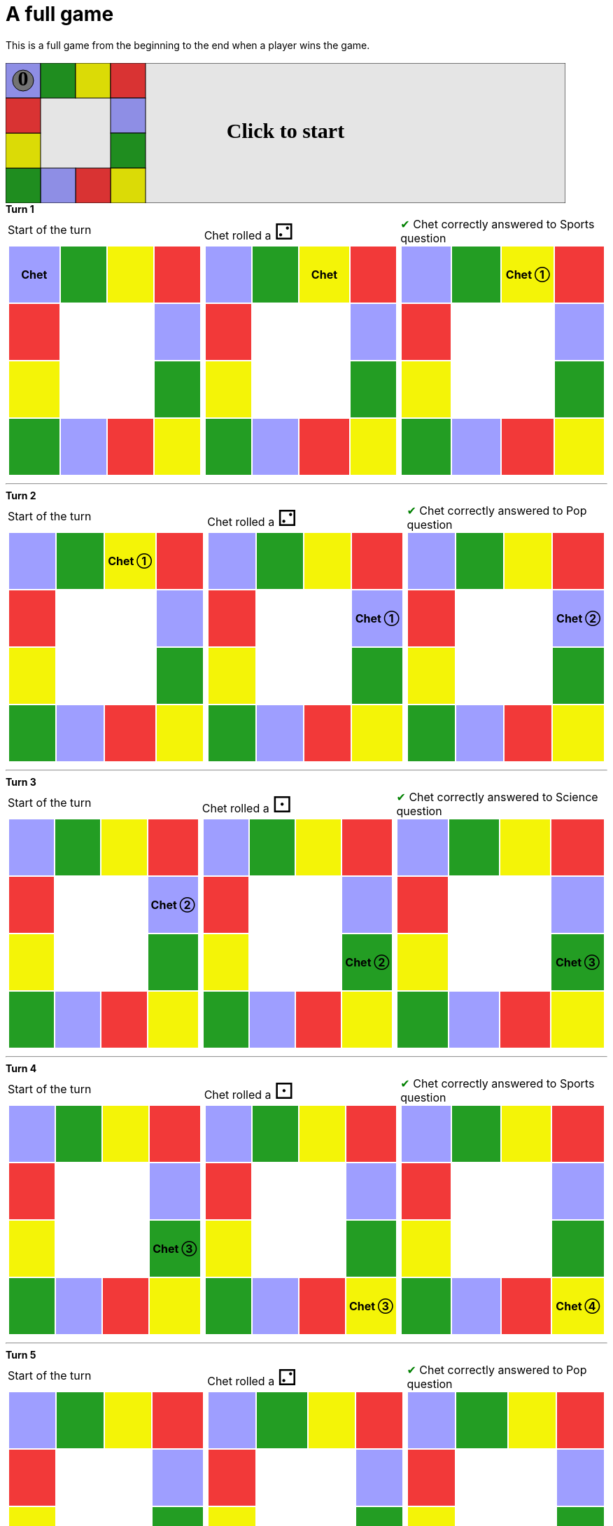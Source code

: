 = A full game

This is a full game from the beginning to the end when a player wins the game.

&nbsp; +
++++

<svg version="1.1" xmlns="http://www.w3.org/2000/svg" xmlns:xlink="http://www.w3.org/1999/xlink" width="800" height="200" >
<rect x="0" y="0" width="800" height="200" fill="white" stroke="black" stroke-width="1" />
<rect x="0" y="0" width="50" height="50" fill="#9e9eff" stroke="black" stroke-width="1" />
<rect x="50" y="0" width="50" height="50" fill="#239d23" stroke="black" stroke-width="1" />
<rect x="100" y="0" width="50" height="50" fill="#f4f407" stroke="black" stroke-width="1" />
<rect x="150" y="0" width="50" height="50" fill="#f23939" stroke="black" stroke-width="1" />
<rect x="150" y="50" width="50" height="50" fill="#9e9eff" stroke="black" stroke-width="1" />
<rect x="150" y="100" width="50" height="50" fill="#239d23" stroke="black" stroke-width="1" />
<rect x="150" y="150" width="50" height="50" fill="#f4f407" stroke="black" stroke-width="1" />
<rect x="100" y="150" width="50" height="50" fill="#f23939" stroke="black" stroke-width="1" />
<rect x="50" y="150" width="50" height="50" fill="#9e9eff" stroke="black" stroke-width="1" />
<rect x="0" y="150" width="50" height="50" fill="#239d23" stroke="black" stroke-width="1" />
<rect x="0" y="100" width="50" height="50" fill="#f4f407" stroke="black" stroke-width="1" />
<rect x="0" y="50" width="50" height="50" fill="#f23939" stroke="black" stroke-width="1" />
<svg id="b7_playerA" x="0" y="0"  ><g>
<circle opacity="1" cx="25" cy="25" r="15" fill="grey" stroke="black" stroke-width="1">
</circle>
<text id="b7_playerA_0" x="25" y="25" dominant-baseline="middle" text-anchor="middle" font-family="Verdana" font-size="25" opacity="1">0</text>
<text id="b7_playerA_1" x="25" y="25" dominant-baseline="middle" text-anchor="middle" font-family="Verdana" font-size="25" opacity="0">1</text>
<text id="b7_playerA_2" x="25" y="25" dominant-baseline="middle" text-anchor="middle" font-family="Verdana" font-size="25" opacity="0">2</text>
<text id="b7_playerA_3" x="25" y="25" dominant-baseline="middle" text-anchor="middle" font-family="Verdana" font-size="25" opacity="0">3</text>
<text id="b7_playerA_4" x="25" y="25" dominant-baseline="middle" text-anchor="middle" font-family="Verdana" font-size="25" opacity="0">4</text>
<text id="b7_playerA_5" x="25" y="25" dominant-baseline="middle" text-anchor="middle" font-family="Verdana" font-size="25" opacity="0">5</text>
<text id="b7_playerA_6" x="25" y="25" dominant-baseline="middle" text-anchor="middle" font-family="Verdana" font-size="25" opacity="0">6</text>
<rect id="b7_playerA_jail" x="8" y="8" width="34" height="34" fill=none stroke="black" stroke-width="5" opacity="0"/>
</g><set begin="b7_animEnd.end" attributeName="x" to="0" repeatCount="1" fill="freeze"/>
<set begin="b7_animEnd.end" attributeName="y" to="0" repeatCount="1" fill="freeze"/>
</svg>
<set xlink:href="#b7_playerA_0" begin="b7_animEnd.end" attributeName="opacity" to="1" repeatCount="1" fill="freeze"/>
<set xlink:href="#b7_playerA_1" begin="b7_animEnd.end" attributeName="opacity" to="0" repeatCount="1" fill="freeze"/>
<set xlink:href="#b7_playerA_2" begin="b7_animEnd.end" attributeName="opacity" to="0" repeatCount="1" fill="freeze"/>
<set xlink:href="#b7_playerA_3" begin="b7_animEnd.end" attributeName="opacity" to="0" repeatCount="1" fill="freeze"/>
<set xlink:href="#b7_playerA_4" begin="b7_animEnd.end" attributeName="opacity" to="0" repeatCount="1" fill="freeze"/>
<set xlink:href="#b7_playerA_5" begin="b7_animEnd.end" attributeName="opacity" to="0" repeatCount="1" fill="freeze"/>
<set xlink:href="#b7_playerA_6" begin="b7_animEnd.end" attributeName="opacity" to="0" repeatCount="1" fill="freeze"/>
<set xlink:href="#b7_playerA_0" begin="b7_anim79.end" attributeName="opacity" to="1" repeatCount="1" fill="freeze"/>
<set xlink:href="#b7_playerA_1" begin="b7_anim79.end" attributeName="opacity" to="0" repeatCount="1" fill="freeze"/>
<set xlink:href="#b7_playerA_2" begin="b7_anim79.end" attributeName="opacity" to="0" repeatCount="1" fill="freeze"/>
<set xlink:href="#b7_playerA_3" begin="b7_anim79.end" attributeName="opacity" to="0" repeatCount="1" fill="freeze"/>
<set xlink:href="#b7_playerA_4" begin="b7_anim79.end" attributeName="opacity" to="0" repeatCount="1" fill="freeze"/>
<set xlink:href="#b7_playerA_5" begin="b7_anim79.end" attributeName="opacity" to="0" repeatCount="1" fill="freeze"/>
<set xlink:href="#b7_playerA_6" begin="b7_anim79.end" attributeName="opacity" to="0" repeatCount="1" fill="freeze"/>
<set xlink:href="#b7_playerA_jail" begin="b7_animEnd.end" attributeName="opacity" to="0" repeatCount="1" fill="freeze"/>
<text id="b7_startGame" x="50%" y="50%" dominant-baseline="middle" text-anchor="middle" font-family="Verdana" font-size="25" opacity="0">Game start !</text>
<text id="b7_dice1" x="50%" y="50%" dominant-baseline="middle" text-anchor="middle" font-family="Verdana" font-size="25" opacity="0">1</text>
<text id="b7_dice2" x="50%" y="50%" dominant-baseline="middle" text-anchor="middle" font-family="Verdana" font-size="25" opacity="0">2</text>
<text id="b7_dice3" x="50%" y="50%" dominant-baseline="middle" text-anchor="middle" font-family="Verdana" font-size="25" opacity="0">3</text>
<text id="b7_dice4" x="50%" y="50%" dominant-baseline="middle" text-anchor="middle" font-family="Verdana" font-size="25" opacity="0">4</text>
<text id="b7_dice5" x="50%" y="50%" dominant-baseline="middle" text-anchor="middle" font-family="Verdana" font-size="25" opacity="0">5</text>
<text id="b7_dice6" x="50%" y="50%" dominant-baseline="middle" text-anchor="middle" font-family="Verdana" font-size="25" opacity="0">6</text>
*Turn 1*

<text x="50%" y="50%" dominant-baseline="middle" text-anchor="middle" font-family="Verdana" font-size="25" opacity="0">Start of the turn<animate attributeName="opacity" begin="b7_anim79.end" dur="0.2s" fill="freeze" from="0" id="b7_anim80" repeatCount="1" to="1"/>
<animate attributeName="opacity" begin="b7_anim80.end + 1s" dur="0.2s" fill="freeze" from="1" id="b7_anim81" repeatCount="1" to="0"/>
</text>


<text x="50%" y="50%" dominant-baseline="middle" text-anchor="middle" font-family="Verdana" font-size="25" opacity="0">Chet rolled a 2<animate attributeName="opacity" begin="b7_anim81.end" dur="0.2s" fill="freeze" from="0" id="b7_anim82" repeatCount="1" to="1"/>
<animate attributeName="opacity" begin="b7_anim82.end + 1s" dur="0.2s" fill="freeze" from="1" id="b7_anim83" repeatCount="1" to="0"/>
</text>


<animate attributeName="x" begin="b7_anim83.end" dur="0.5s" fill="freeze" id="b7_anim84" repeatCount="1" to="50" xlink:href="#b7_playerA"/>
<animate attributeName="y" begin="b7_anim83.end" dur="0.5s" fill="freeze" repeatCount="1" to="0" xlink:href="#b7_playerA"/>
<animate attributeName="x" begin="b7_anim84.end" dur="0.5s" fill="freeze" id="b7_anim85" repeatCount="1" to="100" xlink:href="#b7_playerA"/>
<animate attributeName="y" begin="b7_anim84.end" dur="0.5s" fill="freeze" repeatCount="1" to="0" xlink:href="#b7_playerA"/>
<text x="50%" y="50%" dominant-baseline="middle" text-anchor="middle" font-family="Verdana" font-size="25" opacity="0">Question Sports...<animate attributeName="opacity" begin="b7_anim85.end" dur="0.2s" fill="freeze" from="0" id="b7_anim86" repeatCount="1" to="1"/>
<animate attributeName="opacity" begin="b7_anim86.end + 1s" dur="0.2s" fill="freeze" from="1" id="b7_anim87" repeatCount="1" to="0"/>
</text>
<text x="50%" y="50%" dominant-baseline="middle" text-anchor="middle" font-family="Verdana" font-size="25" opacity="0">Chet correctly answered to Sports question<animate attributeName="opacity" begin="b7_anim87.end" dur="0.2s" fill="freeze" from="0" id="b7_anim88" repeatCount="1" to="1"/>
<animate attributeName="opacity" begin="b7_anim88.end + 1s" dur="0.2s" fill="freeze" from="1" id="b7_anim89" repeatCount="1" to="0"/>
</text>
<set xlink:href="#b7_playerA_0" begin="b7_anim89.end" attributeName="opacity" to="0" repeatCount="1" fill="freeze"/>
<set xlink:href="#b7_playerA_1" begin="b7_anim89.end" attributeName="opacity" to="1" repeatCount="1" fill="freeze"/>
<set xlink:href="#b7_playerA_2" begin="b7_anim89.end" attributeName="opacity" to="0" repeatCount="1" fill="freeze"/>
<set xlink:href="#b7_playerA_3" begin="b7_anim89.end" attributeName="opacity" to="0" repeatCount="1" fill="freeze"/>
<set xlink:href="#b7_playerA_4" begin="b7_anim89.end" attributeName="opacity" to="0" repeatCount="1" fill="freeze"/>
<set xlink:href="#b7_playerA_5" begin="b7_anim89.end" attributeName="opacity" to="0" repeatCount="1" fill="freeze"/>
<set xlink:href="#b7_playerA_6" begin="b7_anim89.end" attributeName="opacity" to="0" repeatCount="1" fill="freeze"/>
<set xlink:href="#b7_playerA_jail" begin="b7_anim89.end" attributeName="opacity" to="0" repeatCount="1" fill="freeze"/>




___

*Turn 2*

<text x="50%" y="50%" dominant-baseline="middle" text-anchor="middle" font-family="Verdana" font-size="25" opacity="0">Start of the turn<animate attributeName="opacity" begin="b7_anim89.end" dur="0.2s" fill="freeze" from="0" id="b7_anim90" repeatCount="1" to="1"/>
<animate attributeName="opacity" begin="b7_anim90.end + 1s" dur="0.2s" fill="freeze" from="1" id="b7_anim91" repeatCount="1" to="0"/>
</text>


<text x="50%" y="50%" dominant-baseline="middle" text-anchor="middle" font-family="Verdana" font-size="25" opacity="0">Chet rolled a 2<animate attributeName="opacity" begin="b7_anim91.end" dur="0.2s" fill="freeze" from="0" id="b7_anim92" repeatCount="1" to="1"/>
<animate attributeName="opacity" begin="b7_anim92.end + 1s" dur="0.2s" fill="freeze" from="1" id="b7_anim93" repeatCount="1" to="0"/>
</text>


<animate attributeName="x" begin="b7_anim93.end" dur="0.5s" fill="freeze" id="b7_anim94" repeatCount="1" to="150" xlink:href="#b7_playerA"/>
<animate attributeName="y" begin="b7_anim93.end" dur="0.5s" fill="freeze" repeatCount="1" to="0" xlink:href="#b7_playerA"/>
<animate attributeName="x" begin="b7_anim94.end" dur="0.5s" fill="freeze" id="b7_anim95" repeatCount="1" to="150" xlink:href="#b7_playerA"/>
<animate attributeName="y" begin="b7_anim94.end" dur="0.5s" fill="freeze" repeatCount="1" to="50" xlink:href="#b7_playerA"/>
<text x="50%" y="50%" dominant-baseline="middle" text-anchor="middle" font-family="Verdana" font-size="25" opacity="0">Question Pop...<animate attributeName="opacity" begin="b7_anim95.end" dur="0.2s" fill="freeze" from="0" id="b7_anim96" repeatCount="1" to="1"/>
<animate attributeName="opacity" begin="b7_anim96.end + 1s" dur="0.2s" fill="freeze" from="1" id="b7_anim97" repeatCount="1" to="0"/>
</text>
<text x="50%" y="50%" dominant-baseline="middle" text-anchor="middle" font-family="Verdana" font-size="25" opacity="0">Chet correctly answered to Pop question<animate attributeName="opacity" begin="b7_anim97.end" dur="0.2s" fill="freeze" from="0" id="b7_anim98" repeatCount="1" to="1"/>
<animate attributeName="opacity" begin="b7_anim98.end + 1s" dur="0.2s" fill="freeze" from="1" id="b7_anim99" repeatCount="1" to="0"/>
</text>
<set xlink:href="#b7_playerA_0" begin="b7_anim99.end" attributeName="opacity" to="0" repeatCount="1" fill="freeze"/>
<set xlink:href="#b7_playerA_1" begin="b7_anim99.end" attributeName="opacity" to="0" repeatCount="1" fill="freeze"/>
<set xlink:href="#b7_playerA_2" begin="b7_anim99.end" attributeName="opacity" to="1" repeatCount="1" fill="freeze"/>
<set xlink:href="#b7_playerA_3" begin="b7_anim99.end" attributeName="opacity" to="0" repeatCount="1" fill="freeze"/>
<set xlink:href="#b7_playerA_4" begin="b7_anim99.end" attributeName="opacity" to="0" repeatCount="1" fill="freeze"/>
<set xlink:href="#b7_playerA_5" begin="b7_anim99.end" attributeName="opacity" to="0" repeatCount="1" fill="freeze"/>
<set xlink:href="#b7_playerA_6" begin="b7_anim99.end" attributeName="opacity" to="0" repeatCount="1" fill="freeze"/>
<set xlink:href="#b7_playerA_jail" begin="b7_anim99.end" attributeName="opacity" to="0" repeatCount="1" fill="freeze"/>




___

*Turn 3*

<text x="50%" y="50%" dominant-baseline="middle" text-anchor="middle" font-family="Verdana" font-size="25" opacity="0">Start of the turn<animate attributeName="opacity" begin="b7_anim99.end" dur="0.2s" fill="freeze" from="0" id="b7_anim100" repeatCount="1" to="1"/>
<animate attributeName="opacity" begin="b7_anim100.end + 1s" dur="0.2s" fill="freeze" from="1" id="b7_anim101" repeatCount="1" to="0"/>
</text>


<text x="50%" y="50%" dominant-baseline="middle" text-anchor="middle" font-family="Verdana" font-size="25" opacity="0">Chet rolled a 1<animate attributeName="opacity" begin="b7_anim101.end" dur="0.2s" fill="freeze" from="0" id="b7_anim102" repeatCount="1" to="1"/>
<animate attributeName="opacity" begin="b7_anim102.end + 1s" dur="0.2s" fill="freeze" from="1" id="b7_anim103" repeatCount="1" to="0"/>
</text>


<animate attributeName="x" begin="b7_anim103.end" dur="0.5s" fill="freeze" id="b7_anim104" repeatCount="1" to="150" xlink:href="#b7_playerA"/>
<animate attributeName="y" begin="b7_anim103.end" dur="0.5s" fill="freeze" repeatCount="1" to="100" xlink:href="#b7_playerA"/>
<text x="50%" y="50%" dominant-baseline="middle" text-anchor="middle" font-family="Verdana" font-size="25" opacity="0">Question Science...<animate attributeName="opacity" begin="b7_anim104.end" dur="0.2s" fill="freeze" from="0" id="b7_anim105" repeatCount="1" to="1"/>
<animate attributeName="opacity" begin="b7_anim105.end + 1s" dur="0.2s" fill="freeze" from="1" id="b7_anim106" repeatCount="1" to="0"/>
</text>
<text x="50%" y="50%" dominant-baseline="middle" text-anchor="middle" font-family="Verdana" font-size="25" opacity="0">Chet correctly answered to Science question<animate attributeName="opacity" begin="b7_anim106.end" dur="0.2s" fill="freeze" from="0" id="b7_anim107" repeatCount="1" to="1"/>
<animate attributeName="opacity" begin="b7_anim107.end + 1s" dur="0.2s" fill="freeze" from="1" id="b7_anim108" repeatCount="1" to="0"/>
</text>
<set xlink:href="#b7_playerA_0" begin="b7_anim108.end" attributeName="opacity" to="0" repeatCount="1" fill="freeze"/>
<set xlink:href="#b7_playerA_1" begin="b7_anim108.end" attributeName="opacity" to="0" repeatCount="1" fill="freeze"/>
<set xlink:href="#b7_playerA_2" begin="b7_anim108.end" attributeName="opacity" to="0" repeatCount="1" fill="freeze"/>
<set xlink:href="#b7_playerA_3" begin="b7_anim108.end" attributeName="opacity" to="1" repeatCount="1" fill="freeze"/>
<set xlink:href="#b7_playerA_4" begin="b7_anim108.end" attributeName="opacity" to="0" repeatCount="1" fill="freeze"/>
<set xlink:href="#b7_playerA_5" begin="b7_anim108.end" attributeName="opacity" to="0" repeatCount="1" fill="freeze"/>
<set xlink:href="#b7_playerA_6" begin="b7_anim108.end" attributeName="opacity" to="0" repeatCount="1" fill="freeze"/>
<set xlink:href="#b7_playerA_jail" begin="b7_anim108.end" attributeName="opacity" to="0" repeatCount="1" fill="freeze"/>




___

*Turn 4*

<text x="50%" y="50%" dominant-baseline="middle" text-anchor="middle" font-family="Verdana" font-size="25" opacity="0">Start of the turn<animate attributeName="opacity" begin="b7_anim108.end" dur="0.2s" fill="freeze" from="0" id="b7_anim109" repeatCount="1" to="1"/>
<animate attributeName="opacity" begin="b7_anim109.end + 1s" dur="0.2s" fill="freeze" from="1" id="b7_anim110" repeatCount="1" to="0"/>
</text>


<text x="50%" y="50%" dominant-baseline="middle" text-anchor="middle" font-family="Verdana" font-size="25" opacity="0">Chet rolled a 1<animate attributeName="opacity" begin="b7_anim110.end" dur="0.2s" fill="freeze" from="0" id="b7_anim111" repeatCount="1" to="1"/>
<animate attributeName="opacity" begin="b7_anim111.end + 1s" dur="0.2s" fill="freeze" from="1" id="b7_anim112" repeatCount="1" to="0"/>
</text>


<animate attributeName="x" begin="b7_anim112.end" dur="0.5s" fill="freeze" id="b7_anim113" repeatCount="1" to="150" xlink:href="#b7_playerA"/>
<animate attributeName="y" begin="b7_anim112.end" dur="0.5s" fill="freeze" repeatCount="1" to="150" xlink:href="#b7_playerA"/>
<text x="50%" y="50%" dominant-baseline="middle" text-anchor="middle" font-family="Verdana" font-size="25" opacity="0">Question Sports...<animate attributeName="opacity" begin="b7_anim113.end" dur="0.2s" fill="freeze" from="0" id="b7_anim114" repeatCount="1" to="1"/>
<animate attributeName="opacity" begin="b7_anim114.end + 1s" dur="0.2s" fill="freeze" from="1" id="b7_anim115" repeatCount="1" to="0"/>
</text>
<text x="50%" y="50%" dominant-baseline="middle" text-anchor="middle" font-family="Verdana" font-size="25" opacity="0">Chet correctly answered to Sports question<animate attributeName="opacity" begin="b7_anim115.end" dur="0.2s" fill="freeze" from="0" id="b7_anim116" repeatCount="1" to="1"/>
<animate attributeName="opacity" begin="b7_anim116.end + 1s" dur="0.2s" fill="freeze" from="1" id="b7_anim117" repeatCount="1" to="0"/>
</text>
<set xlink:href="#b7_playerA_0" begin="b7_anim117.end" attributeName="opacity" to="0" repeatCount="1" fill="freeze"/>
<set xlink:href="#b7_playerA_1" begin="b7_anim117.end" attributeName="opacity" to="0" repeatCount="1" fill="freeze"/>
<set xlink:href="#b7_playerA_2" begin="b7_anim117.end" attributeName="opacity" to="0" repeatCount="1" fill="freeze"/>
<set xlink:href="#b7_playerA_3" begin="b7_anim117.end" attributeName="opacity" to="0" repeatCount="1" fill="freeze"/>
<set xlink:href="#b7_playerA_4" begin="b7_anim117.end" attributeName="opacity" to="1" repeatCount="1" fill="freeze"/>
<set xlink:href="#b7_playerA_5" begin="b7_anim117.end" attributeName="opacity" to="0" repeatCount="1" fill="freeze"/>
<set xlink:href="#b7_playerA_6" begin="b7_anim117.end" attributeName="opacity" to="0" repeatCount="1" fill="freeze"/>
<set xlink:href="#b7_playerA_jail" begin="b7_anim117.end" attributeName="opacity" to="0" repeatCount="1" fill="freeze"/>




___

*Turn 5*

<text x="50%" y="50%" dominant-baseline="middle" text-anchor="middle" font-family="Verdana" font-size="25" opacity="0">Start of the turn<animate attributeName="opacity" begin="b7_anim117.end" dur="0.2s" fill="freeze" from="0" id="b7_anim118" repeatCount="1" to="1"/>
<animate attributeName="opacity" begin="b7_anim118.end + 1s" dur="0.2s" fill="freeze" from="1" id="b7_anim119" repeatCount="1" to="0"/>
</text>


<text x="50%" y="50%" dominant-baseline="middle" text-anchor="middle" font-family="Verdana" font-size="25" opacity="0">Chet rolled a 2<animate attributeName="opacity" begin="b7_anim119.end" dur="0.2s" fill="freeze" from="0" id="b7_anim120" repeatCount="1" to="1"/>
<animate attributeName="opacity" begin="b7_anim120.end + 1s" dur="0.2s" fill="freeze" from="1" id="b7_anim121" repeatCount="1" to="0"/>
</text>


<animate attributeName="x" begin="b7_anim121.end" dur="0.5s" fill="freeze" id="b7_anim122" repeatCount="1" to="100" xlink:href="#b7_playerA"/>
<animate attributeName="y" begin="b7_anim121.end" dur="0.5s" fill="freeze" repeatCount="1" to="150" xlink:href="#b7_playerA"/>
<animate attributeName="x" begin="b7_anim122.end" dur="0.5s" fill="freeze" id="b7_anim123" repeatCount="1" to="50" xlink:href="#b7_playerA"/>
<animate attributeName="y" begin="b7_anim122.end" dur="0.5s" fill="freeze" repeatCount="1" to="150" xlink:href="#b7_playerA"/>
<text x="50%" y="50%" dominant-baseline="middle" text-anchor="middle" font-family="Verdana" font-size="25" opacity="0">Question Pop...<animate attributeName="opacity" begin="b7_anim123.end" dur="0.2s" fill="freeze" from="0" id="b7_anim124" repeatCount="1" to="1"/>
<animate attributeName="opacity" begin="b7_anim124.end + 1s" dur="0.2s" fill="freeze" from="1" id="b7_anim125" repeatCount="1" to="0"/>
</text>
<text x="50%" y="50%" dominant-baseline="middle" text-anchor="middle" font-family="Verdana" font-size="25" opacity="0">Chet correctly answered to Pop question<animate attributeName="opacity" begin="b7_anim125.end" dur="0.2s" fill="freeze" from="0" id="b7_anim126" repeatCount="1" to="1"/>
<animate attributeName="opacity" begin="b7_anim126.end + 1s" dur="0.2s" fill="freeze" from="1" id="b7_anim127" repeatCount="1" to="0"/>
</text>
<set xlink:href="#b7_playerA_0" begin="b7_anim127.end" attributeName="opacity" to="0" repeatCount="1" fill="freeze"/>
<set xlink:href="#b7_playerA_1" begin="b7_anim127.end" attributeName="opacity" to="0" repeatCount="1" fill="freeze"/>
<set xlink:href="#b7_playerA_2" begin="b7_anim127.end" attributeName="opacity" to="0" repeatCount="1" fill="freeze"/>
<set xlink:href="#b7_playerA_3" begin="b7_anim127.end" attributeName="opacity" to="0" repeatCount="1" fill="freeze"/>
<set xlink:href="#b7_playerA_4" begin="b7_anim127.end" attributeName="opacity" to="0" repeatCount="1" fill="freeze"/>
<set xlink:href="#b7_playerA_5" begin="b7_anim127.end" attributeName="opacity" to="1" repeatCount="1" fill="freeze"/>
<set xlink:href="#b7_playerA_6" begin="b7_anim127.end" attributeName="opacity" to="0" repeatCount="1" fill="freeze"/>
<set xlink:href="#b7_playerA_jail" begin="b7_anim127.end" attributeName="opacity" to="0" repeatCount="1" fill="freeze"/>




___

*Turn 6*

<text x="50%" y="50%" dominant-baseline="middle" text-anchor="middle" font-family="Verdana" font-size="25" opacity="0">Start of the turn<animate attributeName="opacity" begin="b7_anim127.end" dur="0.2s" fill="freeze" from="0" id="b7_anim128" repeatCount="1" to="1"/>
<animate attributeName="opacity" begin="b7_anim128.end + 1s" dur="0.2s" fill="freeze" from="1" id="b7_anim129" repeatCount="1" to="0"/>
</text>


<text x="50%" y="50%" dominant-baseline="middle" text-anchor="middle" font-family="Verdana" font-size="25" opacity="0">Chet rolled a 3<animate attributeName="opacity" begin="b7_anim129.end" dur="0.2s" fill="freeze" from="0" id="b7_anim130" repeatCount="1" to="1"/>
<animate attributeName="opacity" begin="b7_anim130.end + 1s" dur="0.2s" fill="freeze" from="1" id="b7_anim131" repeatCount="1" to="0"/>
</text>


<animate attributeName="x" begin="b7_anim131.end" dur="0.5s" fill="freeze" id="b7_anim132" repeatCount="1" to="0" xlink:href="#b7_playerA"/>
<animate attributeName="y" begin="b7_anim131.end" dur="0.5s" fill="freeze" repeatCount="1" to="150" xlink:href="#b7_playerA"/>
<animate attributeName="x" begin="b7_anim132.end" dur="0.5s" fill="freeze" id="b7_anim133" repeatCount="1" to="0" xlink:href="#b7_playerA"/>
<animate attributeName="y" begin="b7_anim132.end" dur="0.5s" fill="freeze" repeatCount="1" to="100" xlink:href="#b7_playerA"/>
<animate attributeName="x" begin="b7_anim133.end" dur="0.5s" fill="freeze" id="b7_anim134" repeatCount="1" to="0" xlink:href="#b7_playerA"/>
<animate attributeName="y" begin="b7_anim133.end" dur="0.5s" fill="freeze" repeatCount="1" to="50" xlink:href="#b7_playerA"/>
<text x="50%" y="50%" dominant-baseline="middle" text-anchor="middle" font-family="Verdana" font-size="25" opacity="0">Question Rock...<animate attributeName="opacity" begin="b7_anim134.end" dur="0.2s" fill="freeze" from="0" id="b7_anim135" repeatCount="1" to="1"/>
<animate attributeName="opacity" begin="b7_anim135.end + 1s" dur="0.2s" fill="freeze" from="1" id="b7_anim136" repeatCount="1" to="0"/>
</text>
<text x="50%" y="50%" dominant-baseline="middle" text-anchor="middle" font-family="Verdana" font-size="25" opacity="0">Chet correctly answered to Rock question<animate attributeName="opacity" begin="b7_anim136.end" dur="0.2s" fill="freeze" from="0" id="b7_anim137" repeatCount="1" to="1"/>
<animate attributeName="opacity" begin="b7_anim137.end + 1s" dur="0.2s" fill="freeze" from="1" id="b7_anim138" repeatCount="1" to="0"/>
</text>
<set xlink:href="#b7_playerA_0" begin="b7_anim138.end" attributeName="opacity" to="0" repeatCount="1" fill="freeze"/>
<set xlink:href="#b7_playerA_1" begin="b7_anim138.end" attributeName="opacity" to="0" repeatCount="1" fill="freeze"/>
<set xlink:href="#b7_playerA_2" begin="b7_anim138.end" attributeName="opacity" to="0" repeatCount="1" fill="freeze"/>
<set xlink:href="#b7_playerA_3" begin="b7_anim138.end" attributeName="opacity" to="0" repeatCount="1" fill="freeze"/>
<set xlink:href="#b7_playerA_4" begin="b7_anim138.end" attributeName="opacity" to="0" repeatCount="1" fill="freeze"/>
<set xlink:href="#b7_playerA_5" begin="b7_anim138.end" attributeName="opacity" to="0" repeatCount="1" fill="freeze"/>
<set xlink:href="#b7_playerA_6" begin="b7_anim138.end" attributeName="opacity" to="1" repeatCount="1" fill="freeze"/>
<set xlink:href="#b7_playerA_jail" begin="b7_anim138.end" attributeName="opacity" to="0" repeatCount="1" fill="freeze"/>
<text x="50%" y="50%" dominant-baseline="middle" text-anchor="middle" font-family="Verdana" font-size="25" opacity="0">Chet wins the game !!!<animate attributeName="opacity" begin="b7_anim138.end" dur="0.2s" fill="freeze" from="0" id="b7_anim139" repeatCount="1" to="1"/>
<animate attributeName="opacity" begin="b7_anim139.end + 1s" dur="0.2s" fill="freeze" from="1" id="b7_anim140" repeatCount="1" to="0"/>
</text>




___

<text id="b7_text1" x="50%" y="50%" dominant-baseline="middle" text-anchor="middle" font-family="Verdana" font-size="25" opacity="1"><set begin="b7_anim79.begin" attributeName="opacity" to="0" repeatCount="1" fill="freeze"/><set begin="b7_anim140.end + 1s" attributeName="opacity" to="1" repeatCount="1" fill="freeze"/>Click to start</text>
<rect height="200" opacity="0.1" width="800" x="0" y="0">
  <animate attributeName="x" begin="click" dur="0.01s" fill="freeze" from="0" id="b7_anim79" repeatCount="1" to="0"/>
  <set attributeName="width" begin="b7_anim79.begin" fill="freeze" repeatCount="1" to="50"/>
  <set attributeName="height" begin="b7_anim79.begin" fill="freeze" repeatCount="1" to="50"/>
  <animate attributeName="x" begin="b7_anim140.end + 1s" dur="0.01s" fill="freeze" from="0" id="b7_animEnd" repeatCount="1" to="0"/>
  <set attributeName="width" begin="b7_anim140.end + 1s" fill="freeze" repeatCount="1" to="800"/>
  <set attributeName="height" begin="b7_anim140.end + 1s" fill="freeze" repeatCount="1" to="200"/>
</rect>
<style>
text {
font-size: 30px;
font-weight: bold;
fill: black;
</style>
</svg>

++++

*Turn 1*

[.tableInline]
[%autowidth, cols=3, frame=none, grid=none]
|====

a|[.tableHeader]#Start of the turn#


[.boardTitle]
Board at the start of the turn

++++

<table class="triviaBoard">
<tr>
<td class="pop"><p class="currentPlayer">Chet </p></td><td class="science">&nbsp;</td><td class="sports">&nbsp;</td><td class="rock">&nbsp;</td></tr>
<tr>
<td class="rock">&nbsp;</td><td>&nbsp;</td><td>&nbsp;</td><td class="pop">&nbsp;</td></tr>
<tr>
<td class="sports">&nbsp;</td><td>&nbsp;</td><td>&nbsp;</td><td class="science">&nbsp;</td></tr>
<tr>
<td class="science">&nbsp;</td><td class="pop">&nbsp;</td><td class="rock">&nbsp;</td><td class="sports">&nbsp;</td></tr>
</table>

++++


a|Chet rolled a [.dice]#&#x2681;#
 +
[.boardTitle]
Board at the start of the turn

++++

<table class="triviaBoard">
<tr>
<td class="pop">&nbsp;</td><td class="science">&nbsp;</td><td class="sports"><p class="currentPlayer">Chet </p></td><td class="rock">&nbsp;</td></tr>
<tr>
<td class="rock">&nbsp;</td><td>&nbsp;</td><td>&nbsp;</td><td class="pop">&nbsp;</td></tr>
<tr>
<td class="sports">&nbsp;</td><td>&nbsp;</td><td>&nbsp;</td><td class="science">&nbsp;</td></tr>
<tr>
<td class="science">&nbsp;</td><td class="pop">&nbsp;</td><td class="rock">&nbsp;</td><td class="sports">&nbsp;</td></tr>
</table>

++++


a|[rightAnswer]#&#x2714;#
Chet correctly answered to Sports question +
[.boardTitle]
Board at the start of the turn

++++

<table class="triviaBoard">
<tr>
<td class="pop">&nbsp;</td><td class="science">&nbsp;</td><td class="sports"><p class="currentPlayer">Chet &#x2780;</p></td><td class="rock">&nbsp;</td></tr>
<tr>
<td class="rock">&nbsp;</td><td>&nbsp;</td><td>&nbsp;</td><td class="pop">&nbsp;</td></tr>
<tr>
<td class="sports">&nbsp;</td><td>&nbsp;</td><td>&nbsp;</td><td class="science">&nbsp;</td></tr>
<tr>
<td class="science">&nbsp;</td><td class="pop">&nbsp;</td><td class="rock">&nbsp;</td><td class="sports">&nbsp;</td></tr>
</table>

++++


|====


___

*Turn 2*

[.tableInline]
[%autowidth, cols=3, frame=none, grid=none]
|====

a|[.tableHeader]#Start of the turn#


[.boardTitle]
Board at the start of the turn

++++

<table class="triviaBoard">
<tr>
<td class="pop">&nbsp;</td><td class="science">&nbsp;</td><td class="sports"><p class="currentPlayer">Chet &#x2780;</p></td><td class="rock">&nbsp;</td></tr>
<tr>
<td class="rock">&nbsp;</td><td>&nbsp;</td><td>&nbsp;</td><td class="pop">&nbsp;</td></tr>
<tr>
<td class="sports">&nbsp;</td><td>&nbsp;</td><td>&nbsp;</td><td class="science">&nbsp;</td></tr>
<tr>
<td class="science">&nbsp;</td><td class="pop">&nbsp;</td><td class="rock">&nbsp;</td><td class="sports">&nbsp;</td></tr>
</table>

++++


a|Chet rolled a [.dice]#&#x2681;#
 +
[.boardTitle]
Board at the start of the turn

++++

<table class="triviaBoard">
<tr>
<td class="pop">&nbsp;</td><td class="science">&nbsp;</td><td class="sports">&nbsp;</td><td class="rock">&nbsp;</td></tr>
<tr>
<td class="rock">&nbsp;</td><td>&nbsp;</td><td>&nbsp;</td><td class="pop"><p class="currentPlayer">Chet &#x2780;</p></td></tr>
<tr>
<td class="sports">&nbsp;</td><td>&nbsp;</td><td>&nbsp;</td><td class="science">&nbsp;</td></tr>
<tr>
<td class="science">&nbsp;</td><td class="pop">&nbsp;</td><td class="rock">&nbsp;</td><td class="sports">&nbsp;</td></tr>
</table>

++++


a|[rightAnswer]#&#x2714;#
Chet correctly answered to Pop question +
[.boardTitle]
Board at the start of the turn

++++

<table class="triviaBoard">
<tr>
<td class="pop">&nbsp;</td><td class="science">&nbsp;</td><td class="sports">&nbsp;</td><td class="rock">&nbsp;</td></tr>
<tr>
<td class="rock">&nbsp;</td><td>&nbsp;</td><td>&nbsp;</td><td class="pop"><p class="currentPlayer">Chet &#x2781;</p></td></tr>
<tr>
<td class="sports">&nbsp;</td><td>&nbsp;</td><td>&nbsp;</td><td class="science">&nbsp;</td></tr>
<tr>
<td class="science">&nbsp;</td><td class="pop">&nbsp;</td><td class="rock">&nbsp;</td><td class="sports">&nbsp;</td></tr>
</table>

++++


|====


___

*Turn 3*

[.tableInline]
[%autowidth, cols=3, frame=none, grid=none]
|====

a|[.tableHeader]#Start of the turn#


[.boardTitle]
Board at the start of the turn

++++

<table class="triviaBoard">
<tr>
<td class="pop">&nbsp;</td><td class="science">&nbsp;</td><td class="sports">&nbsp;</td><td class="rock">&nbsp;</td></tr>
<tr>
<td class="rock">&nbsp;</td><td>&nbsp;</td><td>&nbsp;</td><td class="pop"><p class="currentPlayer">Chet &#x2781;</p></td></tr>
<tr>
<td class="sports">&nbsp;</td><td>&nbsp;</td><td>&nbsp;</td><td class="science">&nbsp;</td></tr>
<tr>
<td class="science">&nbsp;</td><td class="pop">&nbsp;</td><td class="rock">&nbsp;</td><td class="sports">&nbsp;</td></tr>
</table>

++++


a|Chet rolled a [.dice]#&#x2680;#
 +
[.boardTitle]
Board at the start of the turn

++++

<table class="triviaBoard">
<tr>
<td class="pop">&nbsp;</td><td class="science">&nbsp;</td><td class="sports">&nbsp;</td><td class="rock">&nbsp;</td></tr>
<tr>
<td class="rock">&nbsp;</td><td>&nbsp;</td><td>&nbsp;</td><td class="pop">&nbsp;</td></tr>
<tr>
<td class="sports">&nbsp;</td><td>&nbsp;</td><td>&nbsp;</td><td class="science"><p class="currentPlayer">Chet &#x2781;</p></td></tr>
<tr>
<td class="science">&nbsp;</td><td class="pop">&nbsp;</td><td class="rock">&nbsp;</td><td class="sports">&nbsp;</td></tr>
</table>

++++


a|[rightAnswer]#&#x2714;#
Chet correctly answered to Science question +
[.boardTitle]
Board at the start of the turn

++++

<table class="triviaBoard">
<tr>
<td class="pop">&nbsp;</td><td class="science">&nbsp;</td><td class="sports">&nbsp;</td><td class="rock">&nbsp;</td></tr>
<tr>
<td class="rock">&nbsp;</td><td>&nbsp;</td><td>&nbsp;</td><td class="pop">&nbsp;</td></tr>
<tr>
<td class="sports">&nbsp;</td><td>&nbsp;</td><td>&nbsp;</td><td class="science"><p class="currentPlayer">Chet &#x2782;</p></td></tr>
<tr>
<td class="science">&nbsp;</td><td class="pop">&nbsp;</td><td class="rock">&nbsp;</td><td class="sports">&nbsp;</td></tr>
</table>

++++


|====


___

*Turn 4*

[.tableInline]
[%autowidth, cols=3, frame=none, grid=none]
|====

a|[.tableHeader]#Start of the turn#


[.boardTitle]
Board at the start of the turn

++++

<table class="triviaBoard">
<tr>
<td class="pop">&nbsp;</td><td class="science">&nbsp;</td><td class="sports">&nbsp;</td><td class="rock">&nbsp;</td></tr>
<tr>
<td class="rock">&nbsp;</td><td>&nbsp;</td><td>&nbsp;</td><td class="pop">&nbsp;</td></tr>
<tr>
<td class="sports">&nbsp;</td><td>&nbsp;</td><td>&nbsp;</td><td class="science"><p class="currentPlayer">Chet &#x2782;</p></td></tr>
<tr>
<td class="science">&nbsp;</td><td class="pop">&nbsp;</td><td class="rock">&nbsp;</td><td class="sports">&nbsp;</td></tr>
</table>

++++


a|Chet rolled a [.dice]#&#x2680;#
 +
[.boardTitle]
Board at the start of the turn

++++

<table class="triviaBoard">
<tr>
<td class="pop">&nbsp;</td><td class="science">&nbsp;</td><td class="sports">&nbsp;</td><td class="rock">&nbsp;</td></tr>
<tr>
<td class="rock">&nbsp;</td><td>&nbsp;</td><td>&nbsp;</td><td class="pop">&nbsp;</td></tr>
<tr>
<td class="sports">&nbsp;</td><td>&nbsp;</td><td>&nbsp;</td><td class="science">&nbsp;</td></tr>
<tr>
<td class="science">&nbsp;</td><td class="pop">&nbsp;</td><td class="rock">&nbsp;</td><td class="sports"><p class="currentPlayer">Chet &#x2782;</p></td></tr>
</table>

++++


a|[rightAnswer]#&#x2714;#
Chet correctly answered to Sports question +
[.boardTitle]
Board at the start of the turn

++++

<table class="triviaBoard">
<tr>
<td class="pop">&nbsp;</td><td class="science">&nbsp;</td><td class="sports">&nbsp;</td><td class="rock">&nbsp;</td></tr>
<tr>
<td class="rock">&nbsp;</td><td>&nbsp;</td><td>&nbsp;</td><td class="pop">&nbsp;</td></tr>
<tr>
<td class="sports">&nbsp;</td><td>&nbsp;</td><td>&nbsp;</td><td class="science">&nbsp;</td></tr>
<tr>
<td class="science">&nbsp;</td><td class="pop">&nbsp;</td><td class="rock">&nbsp;</td><td class="sports"><p class="currentPlayer">Chet &#x2783;</p></td></tr>
</table>

++++


|====


___

*Turn 5*

[.tableInline]
[%autowidth, cols=3, frame=none, grid=none]
|====

a|[.tableHeader]#Start of the turn#


[.boardTitle]
Board at the start of the turn

++++

<table class="triviaBoard">
<tr>
<td class="pop">&nbsp;</td><td class="science">&nbsp;</td><td class="sports">&nbsp;</td><td class="rock">&nbsp;</td></tr>
<tr>
<td class="rock">&nbsp;</td><td>&nbsp;</td><td>&nbsp;</td><td class="pop">&nbsp;</td></tr>
<tr>
<td class="sports">&nbsp;</td><td>&nbsp;</td><td>&nbsp;</td><td class="science">&nbsp;</td></tr>
<tr>
<td class="science">&nbsp;</td><td class="pop">&nbsp;</td><td class="rock">&nbsp;</td><td class="sports"><p class="currentPlayer">Chet &#x2783;</p></td></tr>
</table>

++++


a|Chet rolled a [.dice]#&#x2681;#
 +
[.boardTitle]
Board at the start of the turn

++++

<table class="triviaBoard">
<tr>
<td class="pop">&nbsp;</td><td class="science">&nbsp;</td><td class="sports">&nbsp;</td><td class="rock">&nbsp;</td></tr>
<tr>
<td class="rock">&nbsp;</td><td>&nbsp;</td><td>&nbsp;</td><td class="pop">&nbsp;</td></tr>
<tr>
<td class="sports">&nbsp;</td><td>&nbsp;</td><td>&nbsp;</td><td class="science">&nbsp;</td></tr>
<tr>
<td class="science">&nbsp;</td><td class="pop"><p class="currentPlayer">Chet &#x2783;</p></td><td class="rock">&nbsp;</td><td class="sports">&nbsp;</td></tr>
</table>

++++


a|[rightAnswer]#&#x2714;#
Chet correctly answered to Pop question +
[.boardTitle]
Board at the start of the turn

++++

<table class="triviaBoard">
<tr>
<td class="pop">&nbsp;</td><td class="science">&nbsp;</td><td class="sports">&nbsp;</td><td class="rock">&nbsp;</td></tr>
<tr>
<td class="rock">&nbsp;</td><td>&nbsp;</td><td>&nbsp;</td><td class="pop">&nbsp;</td></tr>
<tr>
<td class="sports">&nbsp;</td><td>&nbsp;</td><td>&nbsp;</td><td class="science">&nbsp;</td></tr>
<tr>
<td class="science">&nbsp;</td><td class="pop"><p class="currentPlayer">Chet &#x2784;</p></td><td class="rock">&nbsp;</td><td class="sports">&nbsp;</td></tr>
</table>

++++


|====


___

*Turn 6*

[.tableInline]
[%autowidth, cols=3, frame=none, grid=none]
|====

a|[.tableHeader]#Start of the turn#


[.boardTitle]
Board at the start of the turn

++++

<table class="triviaBoard">
<tr>
<td class="pop">&nbsp;</td><td class="science">&nbsp;</td><td class="sports">&nbsp;</td><td class="rock">&nbsp;</td></tr>
<tr>
<td class="rock">&nbsp;</td><td>&nbsp;</td><td>&nbsp;</td><td class="pop">&nbsp;</td></tr>
<tr>
<td class="sports">&nbsp;</td><td>&nbsp;</td><td>&nbsp;</td><td class="science">&nbsp;</td></tr>
<tr>
<td class="science">&nbsp;</td><td class="pop"><p class="currentPlayer">Chet &#x2784;</p></td><td class="rock">&nbsp;</td><td class="sports">&nbsp;</td></tr>
</table>

++++


a|Chet rolled a [.dice]#&#x2682;#
 +
[.boardTitle]
Board at the start of the turn

++++

<table class="triviaBoard">
<tr>
<td class="pop">&nbsp;</td><td class="science">&nbsp;</td><td class="sports">&nbsp;</td><td class="rock">&nbsp;</td></tr>
<tr>
<td class="rock"><p class="currentPlayer">Chet &#x2784;</p></td><td>&nbsp;</td><td>&nbsp;</td><td class="pop">&nbsp;</td></tr>
<tr>
<td class="sports">&nbsp;</td><td>&nbsp;</td><td>&nbsp;</td><td class="science">&nbsp;</td></tr>
<tr>
<td class="science">&nbsp;</td><td class="pop">&nbsp;</td><td class="rock">&nbsp;</td><td class="sports">&nbsp;</td></tr>
</table>

++++


a|[rightAnswer]#&#x2714;#
Chet correctly answered to Rock question +
*Chet wins the game !!!* +
[.boardTitle]
Board at the start of the turn

++++

<table class="triviaBoard">
<tr>
<td class="pop">&nbsp;</td><td class="science">&nbsp;</td><td class="sports">&nbsp;</td><td class="rock">&nbsp;</td></tr>
<tr>
<td class="rock"><p class="currentPlayer">Chet &#x2785;</p></td><td>&nbsp;</td><td>&nbsp;</td><td class="pop">&nbsp;</td></tr>
<tr>
<td class="sports">&nbsp;</td><td>&nbsp;</td><td>&nbsp;</td><td class="science">&nbsp;</td></tr>
<tr>
<td class="science">&nbsp;</td><td class="pop">&nbsp;</td><td class="rock">&nbsp;</td><td class="sports">&nbsp;</td></tr>
</table>

++++


|====


___

++++
<style>

p {
    margin: 0;
}

.triviaBoard, .triviaBoard p {
    margin:0;
    padding: 0;
    /*white-space: nowrap;*/
}
.triviaBoard td {
    border: solid 0px white;
    text-align:center;
    width:5em;
    height:5em;
    margin:0;
    padding: 0;
}

.triviaBoard .currentPlayer {
    font-weight: bold;
}

.category {
    color: black;
    padding: 0.2em;
    display: inline-block;
    width: 5em;
    text-align: center;
}

.sports {
    /*background-color:yellow;*/
    background-color:#f4f407;
}
.pop {
    /*background-color:blue;*/
    background-color:#9e9eff;
}
.science {
    /*background-color:green;*/
    background-color:#239d23;
}
.rock {
    /*background-color:red;*/
    background-color:#f23939;
}

.rightAnswer {
    color:green;
}
.wrongAnswer {
    color:red;
}
.dice {
    font-size:2em;
    margin-top:-1em;
}

.boardTitle {
    font-color: #ba3925;
    font-size:0.8em;
    text-rendering: optimizeLegibility;
    text-align: left;
    font-family: "Noto Serif","DejaVu Serif",serif;
    font-size: 1rem;
    font-style: italic;
}

.boardTitle p {
    color: #ba3925;
    font-size:0.8em;
    display: none;
}
.tableHeader {
    height:2em;
    display: inline-block;
}

table.tableInline td.valign-top {
    vertical-align: bottom;
}


object {
    height: unset;
}

</style>
++++